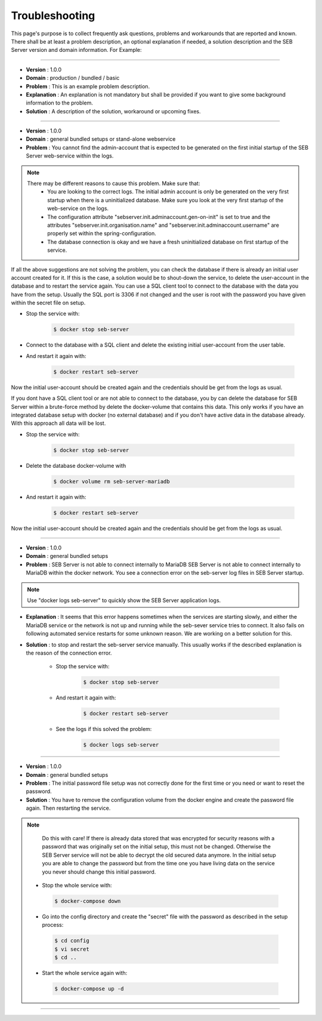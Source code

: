 Troubleshooting
===============

This page's purpose is to collect frequently ask questions, problems and workarounds that are reported and known. 
There shall be at least a problem description, an optional explanation if needed, a solution description and the SEB Server version and domain information. For Example:

--------------------------------

- **Version**     : 1.0.0
- **Domain**      : production / bundled / basic
- **Problem**     : This is an example problem description.
- **Explanation** : An explanation is not mandatory but shall be provided if you want to give some background information to the problem.
- **Solution**    : A description of the solution, workaround or upcoming fixes.

------------------------------

- **Version** : 1.0.0
- **Domain**  : general bundled setups or stand-alone webservice
- **Problem** : You cannot find the admin-account that is expected to be generated on the first initial startup of the SEB Server web-service within the logs.

.. note::
    There may be different reasons to cause this problem. Make sure that:
        - You are looking to the correct logs. The initial admin account is only be generated on the very first startup when there is a uninitialized database. Make sure you look at the very first startup of the web-service on the logs.
        - The configuration attribute "sebserver.init.adminaccount.gen-on-init" is set to true and the attributes "sebserver.init.organisation.name" and "sebserver.init.adminaccount.username" are properly set within the spring-configuration.
        - The database connection is okay and we have a fresh uninitialized database on first startup of the service.
        
If all the above suggestions are not solving the problem, you can check the database if there is already an initial user account created for it. If this is the case, a solution would be to shout-down the service, to delete the user-account in the database and to restart the service again. You can use a SQL client tool to connect to the database with the data you have from the setup. Usually the SQL port is 3306 if not changed and the user is root with the password you have given within the secret file on setup.

- Stop the service with:

    .. code-block:: bash
 
        $ docker stop seb-server

- Connect to the database with a SQL client and delete the existing initial user-account from the user table.

- And restart it again with:

    .. code-block:: bash
 
        $ docker restart seb-server
        
Now the initial user-account should be created again and the credentials should be get from the logs as usual.

If you dont have a SQL client tool or are not able to connect to the database, you by can delete the database for SEB Server within a brute-force method by delete the docker-volume that contains this data. This only works if you have an integrated database setup with docker (no external database) and if you don't have active data in the database already. With this approach all data will be lost.

- Stop the service with:

    .. code-block:: bash
 
        $ docker stop seb-server
        
- Delete the database docker-volume with

    .. code-block:: bash
 
        $ docker volume rm seb-server-mariadb

- And restart it again with:

    .. code-block:: bash
 
        $ docker restart seb-server
        
Now the initial user-account should be created again and the credentials should be get from the logs as usual.


------------------------------

- **Version** : 1.0.0
- **Domain**  : general bundled setups
- **Problem** : SEB Server is not able to connect internally to MariaDB SEB Server is not able to connect internally to MariaDB within the docker network. You see a connection error on the seb-server log files in SEB Server startup. 

.. note::
   Use "docker logs seb-server" to quickly show the SEB Server application logs.
   
- **Explanation** : It seems that this error happens sometimes when the services are starting slowly, and either the MariaDB service or the network is not up and running while the seb-sever service tries to connect. It also fails on following automated service restarts for some unknown reason. We are working on a better solution for this.
- **Solution** : to stop and restart the seb-server service manually. This usually works if the described explanation is the reason of the connection error.

    - Stop the service with:

        .. code-block:: bash
 
            $ docker stop seb-server
   
    - And restart it again with:

        .. code-block:: bash
 
            $ docker restart seb-server
   
    - See the logs if this solved the problem:

        .. code-block:: bash
 
            $ docker logs seb-server
   
-------------------------------------
   
- **Version** : 1.0.0
- **Domain**  : general bundled setups
- **Problem** : The initial password file setup was not correctly done for the first time or you need or want to reset the password.
- **Solution** : You have to remove the configuration volume from the docker engine and create the password file again. Then restarting the service.

.. note::
   Do this with care! If there is already data stored that was encrypted for security reasons with a password that was originally set on the
   initial setup, this must not be changed. Otherwise the SEB Server service will not be able to decrypt the old secured data anymore. 
   In the initial setup you are able to change the password but from the time one you have living data on the service you never should change
   this initial password. 

 - Stop the whole service with:

  .. code-block:: bash
 
    $ docker-compose down
   
 - Go into the config directory and create the "secret" file with the password as described in the setup process:

  .. code-block:: bash
 
    $ cd config
    $ vi secret
    $ cd ..
   
 - Start the whole service again with:

  .. code-block:: bash
 
    $ docker-compose up -d
   
------------------------------------------------

